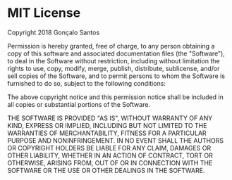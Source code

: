 * MIT License
Copyright 2018 Gonçalo Santos

Permission is hereby granted, free of charge, to any person obtaining a copy of this
software and associated documentation files (the "Software"), to deal in the Software
without restriction, including without limitation the rights to use, copy, modify, merge,
publish, distribute, sublicense, and/or sell copies of the Software, and to permit persons
to whom the Software is furnished to do so, subject to the following conditions:

The above copyright notice and this permission notice shall be included in all copies or
substantial portions of the Software.

THE SOFTWARE IS PROVIDED "AS IS", WITHOUT WARRANTY OF ANY KIND, EXPRESS OR IMPLIED,
INCLUDING BUT NOT LIMITED TO THE WARRANTIES OF MERCHANTABILITY, FITNESS FOR A PARTICULAR
PURPOSE AND NONINFRINGEMENT. IN NO EVENT SHALL THE AUTHORS OR COPYRIGHT HOLDERS BE LIABLE
FOR ANY CLAIM, DAMAGES OR OTHER LIABILITY, WHETHER IN AN ACTION OF CONTRACT, TORT OR
OTHERWISE, ARISING FROM, OUT OF OR IN CONNECTION WITH THE SOFTWARE OR THE USE OR OTHER
DEALINGS IN THE SOFTWARE.
